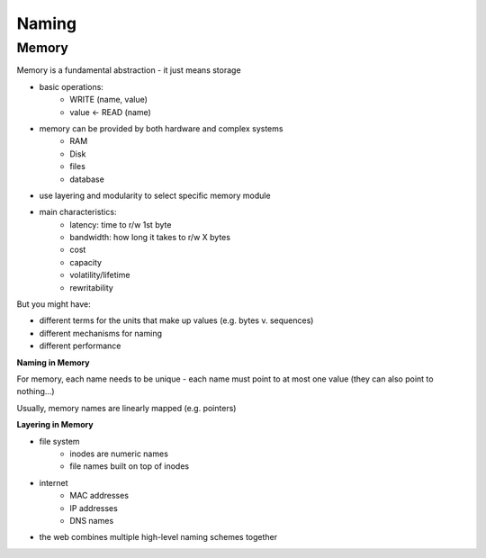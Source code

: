 Naming
======

Memory
^^^^^^
Memory is a fundamental abstraction - it just means storage

- basic operations:
    - WRITE (name, value)
    - value <- READ (name)
- memory can be provided by both hardware and complex systems
    - RAM
    - Disk
    - files
    - database
- use layering and modularity to select specific memory module
- main characteristics:
    - latency: time to r/w 1st byte
    - bandwidth: how long it takes to r/w X bytes
    - cost
    - capacity
    - volatility/lifetime
    - rewritability

But you might have:

- different terms for the units that make up values (e.g. bytes v. sequences)
- different mechanisms for naming
- different performance

**Naming in Memory**

For memory, each name needs to be unique - each name must point to at most one value (they can also point to nothing...)

Usually, memory names are linearly mapped (e.g. pointers)

**Layering in Memory**

- file system
    - inodes are numeric names
    - file names built on top of inodes
- internet
    - MAC addresses
    - IP addresses
    - DNS names
- the web combines multiple high-level naming schemes together
